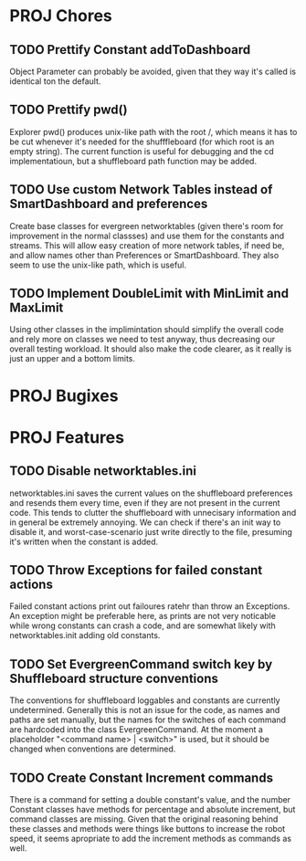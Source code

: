 
* PROJ Chores
** TODO Prettify Constant addToDashboard
    Object Parameter can probably be avoided, given that they way it's called is identical ton the default.
** TODO Prettify pwd()
    Explorer pwd() produces unix-like path with the root /, which means it has to be cut whenever it's needed for the shufffleboard (for which root is an empty string). The current function is useful for debugging and the cd implementatioun, but a shuffleboard path function may be added.
** TODO Use custom Network Tables instead of SmartDashboard and preferences
    Create base classes for evergreen networktables (given there's room for improvement in the normal classses) and use them for the constants and  streams. This will allow easy creation of more network tables, if need be, and allow names other than Preferences or SmartDashboard. They also seem to use the unix-like path, which is useful.
** TODO Implement DoubleLimit with MinLimit and MaxLimit
    Using other classes in the implimintation should simplify the overall code and rely more on classes we need to test anyway, thus decreasing our overall testing workload. It should also make the code clearer, as it really is just an upper and a bottom limits.  
* PROJ Bugixes
* PROJ Features
** TODO Disable networktables.ini
    networktables.ini saves the current values on the shuffleboard preferences and resends them every time, even if they are not present in the current code. This tends to clutter the shuffleboard with unnecisary information and in general be extremely annoying. We can check if there's an init way to disable it, and worst-case-scenario just write directly to the file, presuming it's written when the constant is added.
** TODO Throw Exceptions for failed constant actions
    Failed constant actions print out failoures ratehr than throw an Exceptions. An exception might be preferable here, as prints are not very noticable while wrong constants can crash a code, and are somewhat likely with networktables.init adding old constants.
** TODO Set EvergreenCommand switch key by Shuffleboard structure conventions
    The conventions for shuffleboard loggables and constants are currently undetermined. Generally this is not an issue for the code, as names and paths are set manually, but the names for the switches of each command are hardcoded into the class EvergreenCommand. At the moment a placeholder "<command name> | <switch>" is used, but it should be changed when conventions are determined. 
** TODO Create Constant Increment commands
    There is a command for setting a double constant's value, and the number Constant classes have methods for percentage and absolute increment, but command classes are missing. Given that the original reasoning behind these classes and methods were things like buttons to increase the robot speed, it seems apropriate to add the increment methods as commands as well.
